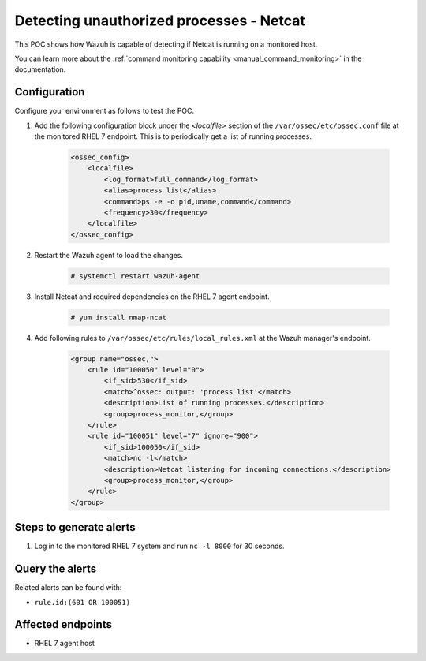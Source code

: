 .. _poc_detect_unauthorized_process_netcat:

Detecting unauthorized processes - Netcat
=========================================

This POC shows how Wazuh is capable of detecting if Netcat is running on a monitored host.

You can learn more about the :ref:`command monitoring capability <manual_command_monitoring>` in the documentation.

Configuration
-------------

Configure your environment as follows to test the POC.

#. Add the following configuration block under the `<localfile>` section of the ``/var/ossec/etc/ossec.conf`` file at the monitored RHEL 7 endpoint. This is to periodically get a list of running processes.

    .. code-block:: XML

        <ossec_config>
            <localfile>
                <log_format>full_command</log_format>
                <alias>process list</alias>
                <command>ps -e -o pid,uname,command</command>
                <frequency>30</frequency>
            </localfile>
        </ossec_config>

#. Restart the Wazuh agent to load the changes.

    .. code-block:: console

        # systemctl restart wazuh-agent

#. Install Netcat and required dependencies on the RHEL 7 agent endpoint.

    .. code-block:: console

        # yum install nmap-ncat

#. Add following rules to ``/var/ossec/etc/rules/local_rules.xml`` at the Wazuh manager's endpoint.

    .. code-block:: XML

        <group name="ossec,">
            <rule id="100050" level="0">
                <if_sid>530</if_sid>
                <match>^ossec: output: 'process list'</match>
                <description>List of running processes.</description>
                <group>process_monitor,</group>
            </rule>
            <rule id="100051" level="7" ignore="900">
                <if_sid>100050</if_sid>
                <match>nc -l</match>
                <description>Netcat listening for incoming connections.</description>
                <group>process_monitor,</group>
            </rule>
        </group>

Steps to generate alerts
------------------------

#. Log in to the monitored RHEL 7 system and run ``nc -l 8000`` for 30 seconds.

Query the alerts
----------------

Related alerts can be found with:

- ``rule.id:(601 OR 100051)``

Affected endpoints
------------------

- RHEL 7 agent host
